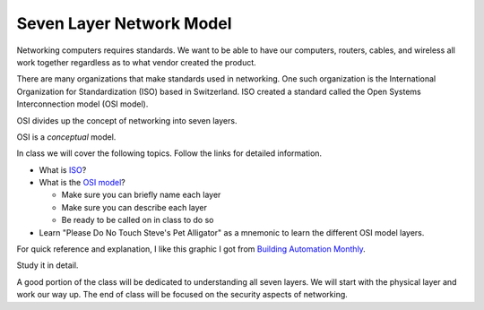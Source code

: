 Seven Layer Network Model
=========================

Networking computers requires standards. We want to be able to have our computers,
routers, cables, and wireless all work together regardless as to what vendor created
the product.

There are many organizations that make standards used in networking. One
such organization is the International Organization for Standardization (ISO)
based in Switzerland. ISO created a standard called the
Open Systems Interconnection model (OSI model).

OSI divides up the concept of networking into seven layers.

OSI is a *conceptual* model.

In class we will cover the following topics. Follow the links for detailed
information.

* What is ISO_?

* What is the `OSI model`_?

  * Make sure you can briefly name each layer
  * Make sure you can describe each layer
  * Be ready to be called on in class to do so

* Learn "Please Do No Touch Steve's Pet Alligator" as a mnemonic to learn
  the different OSI model layers.

For quick reference and explanation, I like this graphic I got from
`Building Automation Monthly`_.

Study it in detail.

.. image:: OSI-Model.png
    :width: 700px
    :align: center
    :alt: alternate text

A good portion of the class will be dedicated to understanding all seven layers.
We will start with the physical layer and work our way up. The end of class
will be focused on the security aspects of networking.

.. _ISO: https://en.wikipedia.org/wiki/International_Organization_for_Standardization
.. _OSI Model: https://en.wikipedia.org/wiki/OSI_model
.. _Building Automation Monthly: http://blog.buildingautomationmonthly.com/what-is-the-osi-model/
